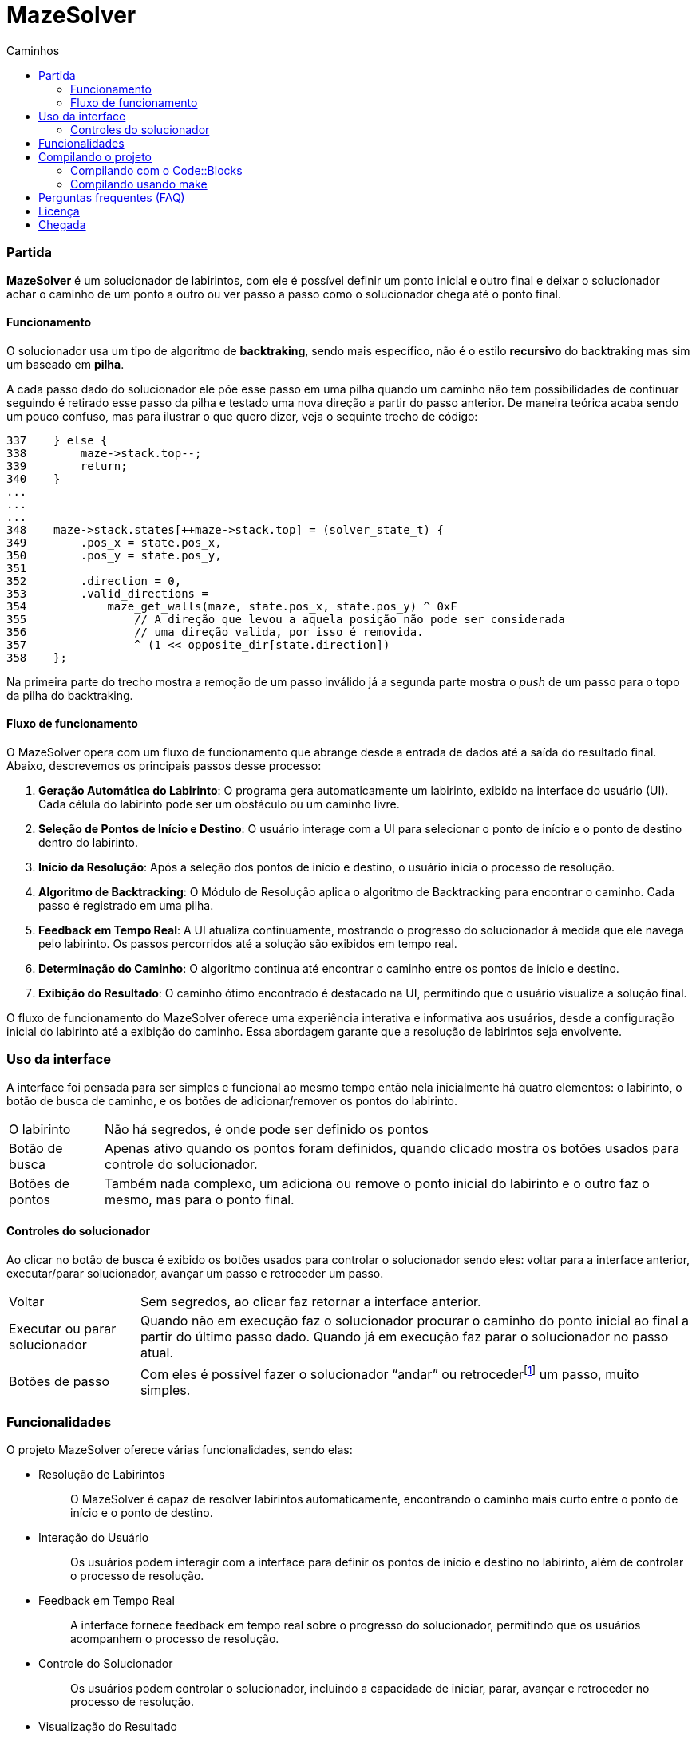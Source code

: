 = MazeSolver
:source-highlighter: coderay
:toc:
:toc-title: Caminhos
:toclevels: 5
:toc-location: preamble

=== Partida
*MazeSolver* é um solucionador de labirintos, com ele é possível definir um ponto inicial e outro final e deixar o solucionador achar o caminho de um ponto a outro ou ver passo a passo como o solucionador chega até o ponto final.

==== Funcionamento
O solucionador usa um tipo de algoritmo de *backtraking*, sendo mais específico, não é o estilo *recursivo* do backtraking mas sim um baseado em *pilha*.

A cada passo dado do solucionador ele põe esse passo em uma pilha quando um caminho não tem possibilidades de continuar seguindo é retirado esse passo da pilha e testado uma nova direção a partir do passo anterior. De maneira teórica acaba sendo um pouco confuso, mas para ilustrar o que quero dizer, veja o sequinte trecho de código:

[source,c]
----
337    } else {
338        maze->stack.top--;
339        return;
340    }
...
...
...
348    maze->stack.states[++maze->stack.top] = (solver_state_t) {
349        .pos_x = state.pos_x,
350        .pos_y = state.pos_y,
351
352        .direction = 0,
353        .valid_directions =
354            maze_get_walls(maze, state.pos_x, state.pos_y) ^ 0xF
355                // A direção que levou a aquela posição não pode ser considerada
356                // uma direção valida, por isso é removida.
357                ^ (1 << opposite_dir[state.direction])
358    };

----

Na primeira parte do trecho mostra a remoção de um passo inválido já a segunda parte mostra o _push_ de um passo para o topo da pilha do backtraking.

==== Fluxo de funcionamento

O MazeSolver opera com um fluxo de funcionamento que abrange desde a entrada de dados até a saída do resultado final. Abaixo, descrevemos os principais passos desse processo:

    1. *Geração Automática do Labirinto*:
O programa gera automaticamente um labirinto, exibido na interface do usuário (UI). Cada célula do labirinto pode ser um obstáculo ou um caminho livre.
    2. *Seleção de Pontos de Início e Destino*:
O usuário interage com a UI para selecionar o ponto de início e o ponto de destino dentro do labirinto.
    3. *Início da Resolução*:
Após a seleção dos pontos de início e destino, o usuário inicia o processo de resolução.
    4. *Algoritmo de Backtracking*:
O Módulo de Resolução aplica o algoritmo de Backtracking para encontrar o caminho. Cada passo é registrado em uma pilha.
    5. *Feedback em Tempo Real*:
A UI atualiza continuamente, mostrando o progresso do solucionador à medida que ele navega pelo labirinto. Os passos percorridos até a solução são exibidos em tempo real.
    6. *Determinação do Caminho*:
O algoritmo continua até encontrar o caminho entre os pontos de início e destino.
    7. *Exibição do Resultado*:
O caminho ótimo encontrado é destacado na UI, permitindo que o usuário visualize a solução final.

O fluxo de funcionamento do MazeSolver oferece uma experiência interativa e informativa aos usuários, desde a configuração inicial do labirinto até a exibição do caminho. Essa abordagem garante que a resolução de labirintos seja envolvente.

=== Uso da interface
A interface foi pensada para ser simples e funcional ao mesmo tempo então nela inicialmente há quatro elementos: o labirinto, o botão de busca de caminho, e os botões de adicionar/remover os pontos do labirinto.

[horizontal]
O labirinto:: Não há segredos, é onde pode ser definido os pontos

Botão de busca:: Apenas ativo quando os pontos foram definidos, quando clicado mostra os botões usados para controle do solucionador.

Botões de pontos:: Também nada complexo, um adiciona ou remove o ponto inicial do labirinto e o outro faz o mesmo, mas para o ponto final.

==== Controles do solucionador
Ao clicar no botão de busca é exibido os botões usados para controlar o solucionador sendo eles: voltar para a interface anterior, executar/parar solucionador, avançar um passo e retroceder um passo.

[horizontal]
Voltar:: Sem segredos, ao clicar faz retornar a interface anterior.

Executar ou parar solucionador:: Quando não em execução faz o solucionador procurar o caminho do ponto inicial ao final a partir do último passo dado. Quando já em execução faz parar o solucionador no passo atual.

Botões de passo:: Com eles é possível fazer o solucionador "`andar`" ou retrocederfootnote:[ao retroceder, as direções já testadas do passo não serão mais testadas novamente.] um passo, muito simples.

=== Funcionalidades
O projeto MazeSolver oferece várias funcionalidades, sendo elas:

* {empty}
Resolução de Labirintos:: O MazeSolver é capaz de resolver labirintos automaticamente, encontrando o caminho mais curto entre o ponto de início e o ponto de destino.

* {empty}
Interação do Usuário:: Os usuários podem interagir com a interface para definir os pontos de início e destino no labirinto, além de controlar o processo de resolução.

* {empty}
Feedback em Tempo Real:: A interface fornece feedback em tempo real sobre o progresso do solucionador, permitindo que os usuários acompanhem o processo de resolução.

* {empty}
Controle do Solucionador:: Os usuários podem controlar o solucionador, incluindo a capacidade de iniciar, parar, avançar e retroceder no processo de resolução.

* {empty}
Visualização do Resultado:: O MazeSolver destaca o caminho ótimo encontrado na interface, permitindo que os usuários visualizem a solução final de forma clara.

=== Compilando o projeto

Para compilar o projeto existem duas alternativas, usando o `` *Code::Blocks*`` ou utilizando o utilitário ``*make*``.

==== Compilando com o Code::Blocks
Essa é a forma mais simples de compilar o projeto, é só abrir o arquivo ``Game.cbp`` que é projeto do Code::Blocks com ele aberto é só clicar no botão de compilação e pronto, nada mais precisa ser feito, só esperar terminar de compilar e depois disso é possível executar o projeto.

==== Compilando usando make
Também é simples de compilar por esse meio, só que exige um pouco mais de capacidade de quem vai compilar (capacidade além de saber clicar em botões) por precisar de maior conhecimento de como programação funciona na vida real, isto é, precisa que quem vai compilar saiba compilar de verdade as coisa e saibam instalar ferramentas além da IDE. Feita minha crítica para compilar é simples.

Na raiz do projeto (lugar onde tem arquivos como Makefile ou Game.cbp) abra um terminal/cmd nessa pasta ou vá para essa pasta, feito isso, basta digitar (sem $):

[source,bash]
----
$ make
----

Pronto, é só isso e caso queira compilar mais rápido é só usar:
[source,bash]
----
$ make -j
----

=== Perguntas frequentes (FAQ)

[qanda]
Não consigo compilar::
Para isso estar acontecendo há três probabilidades:
+
--
1. Você está usando Windows, nesse caso não posso fazer nada por você, acho que ninguém pode a final, essa é uma plataforma complicada para desenvolver projetos um pouco maiores, minha sincera sugestão é que use outro sistema :)

2. Você está no Mac OSX, nesse caso é até compreensível porque ninguém no grupo tinha um Mac então apesar de ser possível compilar nativamente para Mac OSX, não foram feito testes, você está a própria sorte.

3. Derivados do Linux, se você está tendo dificuldades para compilar no Linux sinto muito mas o problema é você.
--
+
At.te, Jonatha Gabriel.

Como gerar um novo labirinto::
No momento que isso aqui foi escrito só existe um jeito: abrir e fechar o programa, num futuro é possível que essa função seja adicionada.

=== Licença

O código desenvolvido para esse projeto está licenciado sob os termos da licença `MIT` caso queira saber mais olhe o arquivo `LICENSE`.

*Outros componetes* (assets, bibliotecas de terceiros e etc.) estão licenciado sob suas próprias licenças sendo assim o direito de cada um é *reservado aos seus respectivos autores*, para saber mais refira-se ao arquivo de licença do componente em questão.

=== Chegada
Neste documento, apresentamos uma visão abrangente do projeto MazeSolver, incluindo sua finalidade, funcionamento, técnica escolhida e principais funcionalidades. O MazeSolver representa um esforço significativo para alcançar seu objetivo de resolver labirintos de forma eficiente e interativa.
